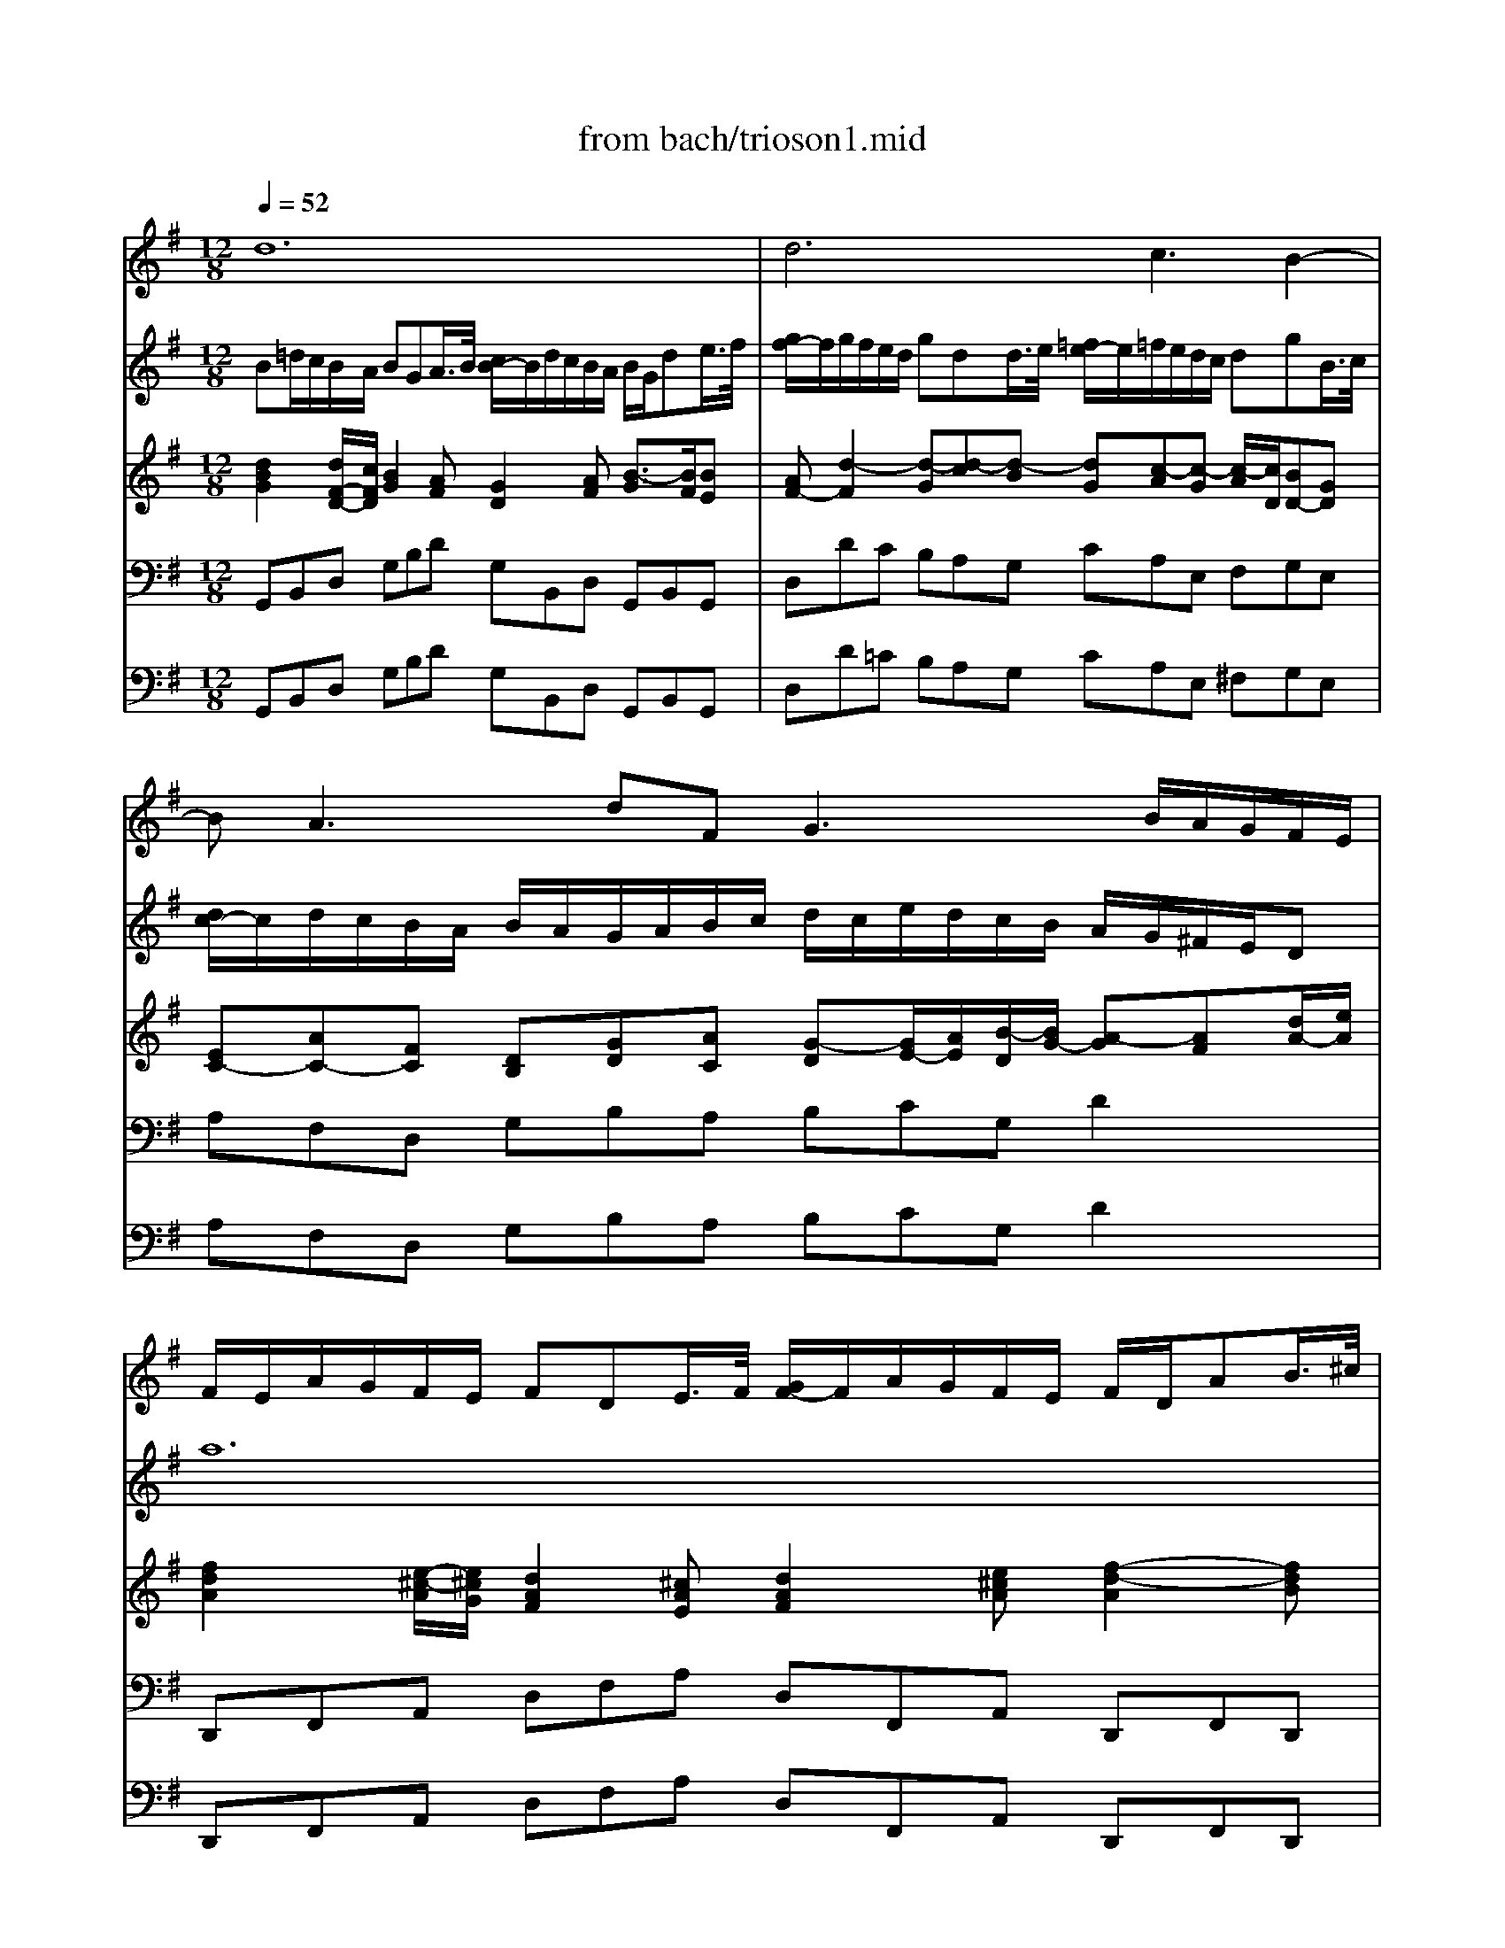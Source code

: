 X: 1
T: from bach/trioson1.mid
M: 12/8
L: 1/8
Q:1/4=52
K:G % 1 sharps
% untitled
% J.S.Bach - Triosonate -Adagio
V:1
% flute 1
%%MIDI program 73
% untitled
% J.S.Bach - Triosonate -Adagio
d12| \
d6 xc3B2-| \
BA3dF G3 x/2B/2A/2G/2F/2E/2| \
F/2E/2A/2G/2F/2E/2 FDE/2>F/2 [G/2F/2-]F/2A/2G/2F/2E/2 F/2D/2AB/2>^c/2|
[d/2^c/2-]^c/2d/2^c/2B/2A/2 dAA/2>B/2 [=c/2B/2-]B/2c/2B/2A/2G/2 AdF/2>G/2| \
[A/2G/2-]G/2A/2G/2F/2E/2 F/2E/2D/2E/2F/2G/2 A/2G/2B/2A/2G/2F/2 Ee2| \
x/2d/2f/2e/2d/2^c/2 def3/2e/2d/2^c/2d/2B/2 ^c3| \
x/2B/2d/2^c/2e/2^d/2 =f3 e/2g/2^f/2=d/2e/2^c/2 d3|
^c/2B/2B/2^A/2^A/2B/2 B/2^c<^AB/2 B2x f/2e/2d/2^c/2B| \
x2B/2=A/2 G/2F/2Ex4 e/2d/2^c/2B/2A| \
x2A/2G/2 F/2E/2Dx d/2=c/2B/2A/2G/2F<Ge/2d/2^c/2| \
B/2A/2g/2f/2e/2d/2 ^c/2d/2d/2e<e^c/2d2 x/2e/2A^c|
FA/2G/2F/2E/2 FDA/2>B/2 [=c/2B/2-]B/2d/2c/2B/2A/2 B/2G/2de/2>f/2| \
[g/2f/2-]f/2g/2f/2e/2d/2 gdd/2>e/2 [=f/2e/2-]e/2=f/2e/2d/2c/2 dgB/2>c/2| \
[d/2c/2-]c/2d/2c/2B/2A/2 B/2A/2G/2A/2B/2c/2 d/2c/2e/2d/2c/2B/2 A/2G/2^F/2E/2D| \
d12|
d6 xc3B2-| \
BA3dF Gg2 x/2f/2a/2g/2f/2e/2| \
^def3/2e/2=d/2c/2d/2B/2 ^c^de3/2^d/2f/2e/2g/2f/2| \
agf e/2g/2f/2^d/2e/2g/2 =c'3 x/2b/2b/2^a/2^a/2b/2|
b3/2=a/2a/2g/2 c'/2b/2a/2g/2f/2e/2 eB/2A/2G/2F/2 EBB/2>c/2| \
[=d/2c/2-]c/2BA2c/2B/2A/2G/2 FA/2G/2F/2E/2 DAA/2>B/2| \
[c/2B/2-]B/2AG2b/2a/2g/2=f/2 e/2d/2c/2B<ca/2g/2^f/2e/2d/2| \
c/2B/2A/2G/2e2dc B/2c/2dA B/2A/2c/2B/2A/2B/2|
G12| \
x^A/2=A/2G/2F/2 GEF/2>G/2 [A/2G/2-]G/2^A/2=A/2G/2F/2 G/2B/2c/2^d/2^G/2=G/2| \
F2x4  (3G/2A/2G/2[A/2G/2][A/2G/2][A/2G/2][A/2G/2] [A/2G/2][A/2G/2][A/2G/2][A/2G/2][A/2G/2][A/2G/2]| \
[A/2F/2-]F4-F3/2 
V:2
% flute 2
%%MIDI program 73
% untitled
% J.S.Bach - Triosonate -Adagio
B=d/2c/2B/2A/2 BGA/2>B/2 [c/2B/2-]B/2d/2c/2B/2A/2 B/2G/2de/2>f/2| \
[g/2f/2-]f/2g/2f/2e/2d/2 gdd/2>e/2 [=f/2e/2-]e/2=f/2e/2d/2c/2 dgB/2>c/2| \
[d/2c/2-]c/2d/2c/2B/2A/2 B/2A/2G/2A/2B/2c/2 d/2c/2e/2d/2c/2B/2 A/2G/2^F/2E/2D| \
a12|
a6 xg3f2-| \
fe3a^c dd2 x/2^c/2e/2d/2^c/2B/2| \
^AB^c3/2B/2=A/2G/2A/2F/2 ^G^AB3/2^A/2^c/2B/2d/2^c/2| \
ed^c B/2d/2^c/2^A/2B/2d/2 =g3 x/2f/2f/2=f/2=f/2^f/2|
f3/2e/2e/2d/2 g/2f/2e/2d/2^c/2B/2 Bf/2e/2d/2^c/2 Bff/2>g/2| \
[=a/2g/2-]g/2fe2g/2f/2e/2d/2 ^ce/2d/2^c/2B/2 Aee/2>f/2| \
[g/2f/2-]f/2ed2f/2e/2d/2^c/2 B/2A/2G/2F<Ge/2d/2^c/2B/2A/2| \
g/2f/2e/2d/2b2ag f/2g/2ae f/2e/2g/2f/2e/2f/2|
d12| \
d6 x=c3B2-| \
BA3dF G3 x/2B/2A/2c/2B/2A/2| \
B/2e/2d/2c/2B/2A/2 BGA/2>B/2 [c/2B/2-]B/2d/2c/2B/2A/2 B/2G/2de/2>f/2|
[g/2f/2-]f/2g/2f/2e/2d/2 gdd/2>e/2 [=f/2e/2-]e/2=f/2e/2d/2c/2 dgB/2>c/2| \
[d/2c/2-]c/2d/2c/2B/2A/2 B/2A/2G/2A/2B/2c/2 d/2c/2e/2d/2c/2B/2 Aa2| \
x/2g/2b/2a/2g/2^f/2 gab3/2a/2g/2f/2g/2e/2 f3| \
x/2e/2g/2f/2a/2^g/2 ^a3 =a/2c'/2b/2=g/2a/2f/2 g3|
f/2e/2e/2^d/2^d/2e/2 e/2f<^de/2 e2x B/2A/2G/2F/2E| \
x2e/2=d/2 c/2B/2Ax4 A/2G/2F/2E/2D| \
x2d/2c/2 B/2A/2Gx g/2=f/2e/2d/2c/2B<ca/2g/2^f/2| \
e/2d/2c/2B/2A/2G/2 F/2G/2G/2A/2A G3 x/2A/2DF|
G/2B/2d/2c/2B/2A/2 BGA/2>B/2 [c/2B/2-]B/2d/2c/2B/2A/2 B/2G/2A/2c/2B/2d/2| \
^c6 =c6-| \
c2x4  (3^A/2c/2^A/2[c/2^A/2][c/2^A/2][c/2^A/2][c/2^A/2] [c/2^A/2][c/2^A/2][c/2^A/2][c/2^A/2][c/2^A/2][c/2^A/2]| \
[c/2=A/2-]A4-A3/2 
V:3
% piano
%%MIDI program 6
% untitled
% J.S.Bach - Triosonate -Adagio
[d2B2G2][d/2F/2-D/2-][c/2F/2D/2] [B2G2][AF] [G2D2][AF] [B3/2-G3/2][B/2F/2][BE]| \
[AF-][d2-F2] [d-G][d-c][d-B] [dG][c-A][c-G] [c/2-A/2][c/2D/2][BD-][GD]| \
[EC-][AC-][FC] [DB,][GD][AC] [G-D][G/2E/2-][A/2E/2][B/2-D/2][B/2G/2-] [A-G][AF][d/2A/2-][e/2A/2]| \
[f2d2A2][e/2-^c/2-A/2][e/2^c/2G/2] [d2A2F2][^cAE] [d2A2F2][e^cA] [f2-d2-A2][fdB]|
[e^c-][^c/2-A/2][^c/2B/2][^cAE] [d-A-D][dA-G][A/2-F/2-][=c/2A/2-F/2] [B-A-D][B2A2G2-] [A-GE][A2F2-D2]| \
[G-FB,][GE-][AE-^C] [EA,][AD][^cG] [d-A][d-B][dA] E[^cA][eB]| \
[e-^A][e-B][e^c-] [f-^c][f/2B/2-][e/2B/2][f-=A] [f^G-][e^G-][d^G-] [^c-B-^G][^cB]x| \
[^c2^A2E2]x [B2=F2]x [^c2=G2E2][e/2^c/2-][^f/2^c/2] [gd][f^c][=fB]|
[^f^c][e^A][dB] [e/2B/2-G/2-][d/2B/2G/2][^c/2-^A/2-][^c/2-^A/2-F/2][^c^AE] [B2F2D2][B/2D/2-][^A/2D/2] [B2F2-][=AF]| \
[BG][^dF][eB] [e3B3G3] [^c3A3E3] [A-E][A-^C][AG]| \
F[^cE][=dA] [d2A2-F2-][AAF] [BD-][=cD][dG-] [e-G][e-A][eB]| \
B-[fB][gG-] [^cG][dF][e-E] [eF][dA][BG] [A/2-F/2-][A/2F/2D/2][BGB,][AE^C]|
[A2F2D2][^C/2-A,/2-][G/2^C/2A,/2] [FD-][D/2-D/2][E/2D/2-][FD] [G2D2][AF] [B3/2-G3/2][B/2F/2][BE]| \
[AF-][d2-F2] [d-G][d-=c][d-B] [dG][c-A][c-G] [cD-][B-D][B-G]| \
[BC-][AC-][FC] [DB,][GD][FC] [G-D][G/2-E/2][G/2F/2][cG-] [A-G][AF-][B/2F/2-][c/2F/2]| \
[B2G2D2][A/2-F/2-][A/2F/2C/2] [G2D2B,2][FD] [G2D2B,2][AFD] [B2-G2-D2][BGE]|
[AF-][F/2-D/2][F/2E/2][FD] [GD][c/2-G/2][c/2F/2][B/2-G/2][B/2-=F/2] [BE-][AE-][GE] [cD-][B-D][B-G]| \
[BC-][A-C][A-^F] [AB,][GD][FC] [G-D][G-E][GC] D-[FD][AE]| \
[A-^D][A-E][AF-] F/2-[G/2-F/2][G/2E/2-][A/2E/2][B-=D] [B^C-][A^C-][G^C-] [F-E-^C][FE]x| \
[A2^D2]x [^A2E2^C2]x [=A2F2-=C2]F/2-[B/2F/2] [cA][BF][^AE]|
[BF][=A^D][GE] [A/2E/2C/2-][G/2E/2C/2-][F/2-^D/2-C/2][F/2-^D/2-B,/2][F^DA,] [E2B,2G,2][G/2E/2B,/2-][F/2^D/2B,/2] [E2B,2-][=DB,]| \
[EC][^GB,][AE] [A3E3C3] [F2D2-]D/2-[=G/2D/2] [AD-][FD-][cD]| \
[BD-][FD-][GD] [G2D2-B,2-][DDB,] [E3/2G,3/2-][=F/2G,/2][GC-] [A-C][A-D][A-E]| \
[AE-]E/2-[B/2E/2][c-C] [c^F][B/2-G/2][B/2D/2][A-C] [AB,][G/2-D/2][G/2G/2][d-F] [dBG-][ecG][dAF]|
[B2G2D2]x4 [B2G2D2]x4| \
[^c2G2E2]x4 [=c2G2C2]x4| \
[c2F2D2]x2x/2F/2G/2A/2 ^AE/2F/2G/2=A/2 ^A/2c/2^A/2=A/2^A/2G/2| \
[F6D6=A,6] 
V:4
% piano
%%MIDI program 6
% untitled
% J.S.Bach - Triosonate -Adagio
G,,B,,D, G,B,D G,B,,D, G,,B,,G,,| \
D,DC B,A,G, CA,E, F,G,E,| \
A,F,D, G,B,A, B,CG, D2x| \
D,,F,,A,, D,F,A, D,F,,A,, D,,F,,D,,|
A,,A,G, F,E,D, G,E,B,, ^C,D,B,,| \
E,^C,A,, D,F,E, F,G,D, A,2G,| \
F,^G,^A, B,,^C,^D, E,2x =F,2x| \
^F,2x ^G,2x ^A,2x B,^A,^G,|
^A,F,=G, E,F,F,, B,,2F,/2E,/2 =D,/2^C,/2B,,^D,| \
E,B,/2=A,/2G,/2F,/2 E,E,,G,, A,,2E,/2=D,/2 ^C,/2B,,/2A,,^C,| \
D,A,/2G,/2F,/2E,/2 D,D,,F, G,A,B, E,F,G,| \
^C,D,E, A,,B,,^C, D,F,,G,, A,,G,,A,,|
D,,F,,A,, D,F,D, G,B,,D, G,,B,,G,,| \
D,D=C B,A,G, CA,E, F,G,E,| \
A,F,D, G,B,A, B,CA, D2x| \
G,,B,,D, G,B,D G,B,,D, G,,B,,G,,|
D,DC B,A,G, CA,E, F,G,E,| \
A,F,D, G,,B,,A,, B,,C,A,, D,2C,| \
B,,^C,^D, E,F,^G, A,2x ^A,2x| \
B,2x ^C,2x ^D,2x E,^D,^C,|
^D,B,,=C, =A,,B,,B,,, E,,2B,/2A,/2 =G,/2F,/2E,^G,| \
A,E,/2=D,/2C,/2B,,/2 A,,A,C D2A,/2=G,/2 F,/2E,/2D,F,| \
G,D,/2C,/2B,,/2A,,/2 G,,A,,B,, C,D,E, A,,B,,C,| \
F,,G,,A,, D,,E,,F,, G,,B,,C, D,C,D,|
G,,2x4 =F,,2x4| \
E,,2x4 ^D,,2x4| \
=D,,2x4 ^C,,6| \
D,,6 
V:5
% bass continuo
%%MIDI program 42
% untitled
% J.S.Bach - Triosonate -Adagio
G,,B,,D, G,B,D G,B,,D, G,,B,,G,,| \
D,D=C B,A,G, CA,E, ^F,G,E,| \
A,F,D, G,B,A, B,CG, D2x| \
D,,F,,A,, D,F,A, D,F,,A,, D,,F,,D,,|
A,,A,G, F,E,D, G,E,B,, ^C,D,B,,| \
E,^C,A,, D,F,E, F,G,D, A,2G,| \
F,^G,^A, B,,^C,^D, E,2x =F,2x| \
^F,2x ^G,2x ^A,2x B,^A,^G,|
^A,F,=G, E,F,F,, B,,2F,/2E,/2 =D,/2^C,/2B,,^D,| \
E,B,/2=A,/2G,/2F,/2 E,E,,G,, A,,2E,/2=D,/2 ^C,/2B,,/2A,,^C,| \
D,A,/2G,/2F,/2E,/2 D,D,,F, G,A,B, E,F,G,| \
^C,D,E, A,,B,,^C, D,F,,G,, A,,G,,A,,|
D,,F,,A,, D,F,D, G,B,,D, G,,B,,G,,| \
D,D=C B,A,G, CA,E, F,G,E,| \
A,F,D, G,B,A, B,CA, D2x| \
G,,B,,D, G,B,D G,B,,D, G,,B,,G,,|
D,DC B,A,G, CA,E, F,G,E,| \
A,F,D, G,,B,,A,, B,,C,A,, D,2C,| \
B,,^C,^D, E,F,^G, A,2x ^A,2x| \
B,2x ^C,2x ^D,2x E,^D,^C,|
^D,B,,=C, =A,,B,,B,,, E,,2B,/2A,/2 =G,/2F,/2E,^G,| \
A,E,/2=D,/2C,/2B,,/2 A,,A,C D2A,/2=G,/2 F,/2E,/2D,F,| \
G,D,/2C,/2B,,/2A,,/2 G,,A,,B,, C,D,E, A,,B,,C,| \
F,,G,,A,, D,,E,,F,, G,,B,,C, D,C,D,|
G,,2x4 =F,,2x4| \
E,,2x4 ^D,,2x4| \
=D,,2x4 ^C,,6| \
D,,6 
% J.S.Bach - Triosonate
% 1o Movimento 
% seq. Eduardo Moreno
% emoreno@regra.com.br
